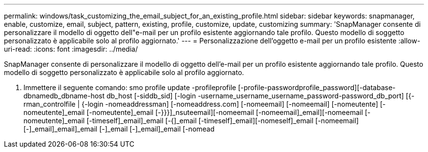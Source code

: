 ---
permalink: windows/task_customizing_the_email_subject_for_an_existing_profile.html 
sidebar: sidebar 
keywords: snapmanager, enable, customize, email, subject, pattern, existing, profile, customize, update, customizing 
summary: 'SnapManager consente di personalizzare il modello di oggetto dell"e-mail per un profilo esistente aggiornando tale profilo. Questo modello di soggetto personalizzato è applicabile solo al profilo aggiornato.' 
---
= Personalizzazione dell'oggetto e-mail per un profilo esistente
:allow-uri-read: 
:icons: font
:imagesdir: ../media/


[role="lead"]
SnapManager consente di personalizzare il modello di oggetto dell'e-mail per un profilo esistente aggiornando tale profilo. Questo modello di soggetto personalizzato è applicabile solo al profilo aggiornato.

. Immettere il seguente comando: smo profile update -profileprofile [-profile-passwordprofile_password][-database-dbnamedb_dbname-host db_host [-siddb_sid] [-login -username_username_username_password-password_db_port] [{-rman_controlfile | {-login -nomeaddressman] [-nomeaddress.com] [-nomeemail] [-nomeemail] [-nomeutente] [-nomeutente]_email [-nomeutente]_email [-}}}]_nsuteemail][-nomeemail [-nomeemail]_email][-nomeemail [-nomeutente]_email [-timeself]_email]_email [-{]_email [-timeself]_email][-nomeself]_email [-nomeemail][-]_email]_email]_email [-]_email [-]_email]_email [-nomead

